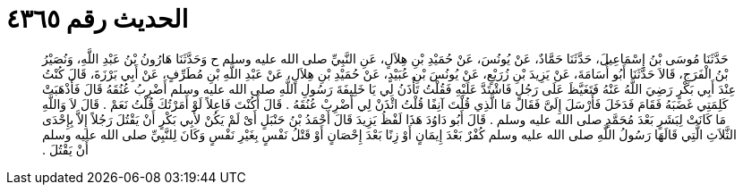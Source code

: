 
= الحديث رقم ٤٣٦٥

[quote.hadith]
حَدَّثَنَا مُوسَى بْنُ إِسْمَاعِيلَ، حَدَّثَنَا حَمَّادٌ، عَنْ يُونُسَ، عَنْ حُمَيْدِ بْنِ هِلاَلٍ، عَنِ النَّبِيِّ صلى الله عليه وسلم ح وَحَدَّثَنَا هَارُونُ بْنُ عَبْدِ اللَّهِ، وَنُصَيْرُ بْنُ الْفَرَجِ، قَالاَ حَدَّثَنَا أَبُو أُسَامَةَ، عَنْ يَزِيدَ بْنِ زُرَيْعٍ، عَنْ يُونُسَ بْنِ عُبَيْدٍ، عَنْ حُمَيْدِ بْنِ هِلاَلٍ، عَنْ عَبْدِ اللَّهِ بْنِ مُطَرِّفٍ، عَنْ أَبِي بَرْزَةَ، قَالَ كُنْتُ عِنْدَ أَبِي بَكْرٍ رَضِيَ اللَّهُ عَنْهُ فَتَغَيَّظَ عَلَى رَجُلٍ فَاشْتَدَّ عَلَيْهِ فَقُلْتُ تَأْذَنُ لِي يَا خَلِيفَةَ رَسُولِ اللَّهِ صلى الله عليه وسلم أَضْرِبُ عُنُقَهُ قَالَ فَأَذْهَبَتْ كَلِمَتِي غَضَبَهُ فَقَامَ فَدَخَلَ فَأَرْسَلَ إِلَىَّ فَقَالَ مَا الَّذِي قُلْتَ آنِفًا قُلْتُ ائْذَنْ لِي أَضْرِبْ عُنُقَهُ ‏.‏ قَالَ أَكُنْتَ فَاعِلاً لَوْ أَمَرْتُكَ قُلْتُ نَعَمْ ‏.‏ قَالَ لاَ وَاللَّهِ مَا كَانَتْ لِبَشَرٍ بَعْدَ مُحَمَّدٍ صلى الله عليه وسلم ‏.‏ قَالَ أَبُو دَاوُدَ هَذَا لَفْظُ يَزِيدَ قَالَ أَحْمَدُ بْنُ حَنْبَلٍ أَىْ لَمْ يَكُنْ لأَبِي بَكْرٍ أَنْ يَقْتُلَ رَجُلاً إِلاَّ بِإِحْدَى الثَّلاَثِ الَّتِي قَالَهَا رَسُولُ اللَّهِ صلى الله عليه وسلم كُفْرٌ بَعْدَ إِيمَانٍ أَوْ زِنًا بَعْدَ إِحْصَانٍ أَوْ قَتْلُ نَفْسٍ بِغَيْرِ نَفْسٍ وَكَانَ لِلنَّبِيِّ صلى الله عليه وسلم أَنْ يَقْتُلَ ‏.‏
